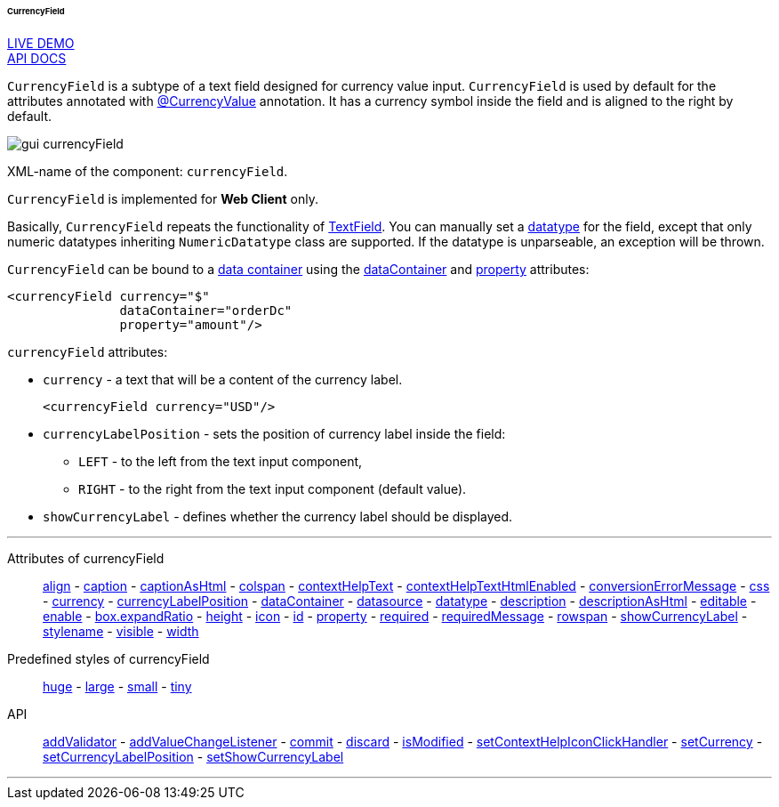 :sourcesdir: ../../../../../../source

[[gui_CurrencyField]]
====== CurrencyField

++++
<div class="manual-live-demo-container">
    <a href="https://demo.cuba-platform.com/sampler/open?screen=simple-currencyfield" class="live-demo-btn" target="_blank">LIVE DEMO</a>
</div>
++++

++++
<div class="manual-live-demo-container">
    <a href="http://files.cuba-platform.com/javadoc/cuba/7.1/com/haulmont/cuba/gui/components/CurrencyField.html" class="api-docs-btn" target="_blank">API DOCS</a>
</div>
++++

`CurrencyField` is a subtype of a text field designed for currency value input. `CurrencyField` is used by default for the attributes annotated with <<currencyValue_annotation,@CurrencyValue>> annotation. It has a currency symbol inside the field and is aligned to the right by default.

image::gui_currencyField.png[align="center"]

XML-name of the component: `currencyField`.

`CurrencyField` is implemented for *Web Client* only.

Basically, `CurrencyField` repeats the functionality of <<gui_TextField,TextField>>. You can manually set a <<datatype,datatype>> for the field, except that only numeric datatypes inheriting `NumericDatatype` class are supported. If the datatype is unparseable, an exception will be thrown.

`CurrencyField` can be bound to a <<gui_data_containers,data container>> using the <<gui_attr_dataContainer,dataContainer>> and <<gui_attr_property,property>> attributes:

[source,xml]
----
<currencyField currency="$"
               dataContainer="orderDc"
               property="amount"/>
----

`currencyField` attributes:

[[gui_CurrencyField_currency]]
* `currency` - a text that will be a content of the currency label.
+
[source,xml]
----
<currencyField currency="USD"/>
----

[[gui_CurrencyField_currencyLabelPosition]]
* `currencyLabelPosition` - sets the position of currency label inside the field:
+
--
** `LEFT` - to the left from the text input component,
** `RIGHT` - to the right from the text input component (default value).
--

[[gui_CurrencyField_showCurrencyLabel]]
* `showCurrencyLabel` - defines whether the currency label should be displayed.

'''

Attributes of currencyField::

<<gui_attr_align,align>> -
<<gui_attr_caption,caption>> -
<<gui_attr_captionAsHtml,captionAsHtml>> -
<<gui_attr_colspan,colspan>> -
<<gui_attr_contextHelpText,contextHelpText>> -
<<gui_attr_contextHelpTextHtmlEnabled,contextHelpTextHtmlEnabled>> -
<<gui_TextField_conversionErrorMessage,conversionErrorMessage>> -
<<gui_attr_css,css>> -
<<gui_CurrencyField_currency,currency>> -
<<gui_CurrencyField_currencyLabelPosition,currencyLabelPosition>> -
<<gui_attr_dataContainer,dataContainer>> -
<<gui_attr_datasource,datasource>> -
<<gui_TextField_datatype,datatype>> -
<<gui_attr_description,description>> -
<<gui_attr_descriptionAsHtml,descriptionAsHtml>> -
<<gui_attr_editable,editable>> -
<<gui_attr_enable,enable>> -
<<gui_attr_expandRatio,box.expandRatio>> -
<<gui_attr_height,height>> -
<<gui_attr_icon,icon>> -
<<gui_attr_id,id>> -
<<gui_attr_property,property>> -
<<gui_attr_required,required>> -
<<gui_attr_requiredMessage,requiredMessage>> -
<<gui_attr_rowspan,rowspan>> -
<<gui_CurrencyField_showCurrencyLabel,showCurrencyLabel>> -
<<gui_attr_stylename,stylename>> -
<<gui_attr_visible,visible>> -
<<gui_attr_width,width>>

Predefined styles of currencyField::
<<gui_attr_stylename_huge,huge>> -
<<gui_attr_stylename_large,large>> -
<<gui_attr_stylename_small,small>> -
<<gui_attr_stylename_tiny,tiny>>

API::
<<gui_validator,addValidator>> -
<<gui_api_addValueChangeListener,addValueChangeListener>> -
<<gui_api_commit,commit>> -
<<gui_api_discard,discard>> -
<<gui_api_isModified,isModified>> -
<<gui_api_contextHelp,setContextHelpIconClickHandler>> -
<<gui_CurrencyField_currency,setCurrency>> -
<<gui_CurrencyField_currencyLabelPosition,setCurrencyLabelPosition>> -
<<gui_CurrencyField_showCurrencyLabel,setShowCurrencyLabel>>

'''

